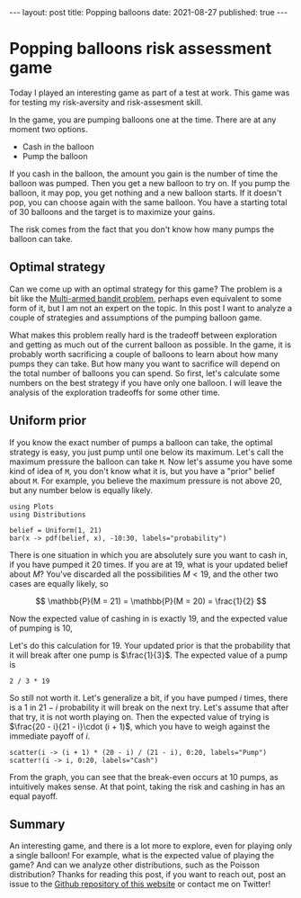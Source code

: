 #+BEGIN_EXPORT html
---
layout: post
title: Popping balloons
date: 2021-08-27
published: true
---

<script type="text/javascript" src="http://cdn.mathjax.org/mathjax/latest/MathJax.js?config=TeX-AMS-MML_HTMLorMML"></script>

#+END_EXPORT

* Popping balloons risk assessment game
#+OPTIONS: toc:nil num:nil
#+PROPERTY: header-args:ess-julia  :exports both :session *julia* :eval never-export

Today I played an interesting game as part of a test at work. This
game was for testing my risk-aversity and risk-assesment skill. 

In the game, you are pumping balloons one at the time. There are at
any moment two options.

- Cash in the balloon
- Pump the balloon

If you cash in the balloon, the amount you gain is the number of time
the balloon was pumped. Then you get a new balloon to try on. If you
pump the balloon, it may pop, you get nothing and a new balloon
starts. If it doesn't pop, you can choose again with the same
balloon. You have a starting total of 30 balloons and the target is to
maximize your gains.

The risk comes from the fact that you don't know how many pumps the
balloon can take.

** Optimal strategy

Can we come up with an optimal strategy for this game? The problem is
a bit like the [[https://en.wikipedia.org/wiki/Multi-armed_bandit][Multi-armed bandit problem]], perhaps even equivalent to
some form of it, but I am not an expert on the topic. In this post I
want to analyze a couple of strategies and assumptions of the pumping
balloon game.

What makes this problem really hard is the tradeoff between
exploration and getting as much out of the current balloon as
possible. In the game, it is probably worth sacrificing a couple of
balloons to learn about how many pumps they can take. But how many you
want to sacrifice will depend on the total number of balloons you can
spend. So first, let's calculate some numbers on the best strategy if
you have only one balloon. I will leave the analysis of the
exploration tradeoffs for some other time.

** Uniform prior

If you know the exact number of pumps a balloon can take, the optimal
strategy is easy, you just pump until one below its maximum. Let's
call the maximum pressure the balloon can take ~M~. Now let's assume
you have some kind of idea of ~M~, you don't know what it is, but you
have a "prior" belief about ~M~. For example, you believe the maximum
pressure is not above 20, but any number below is equally likely.

#+begin_src ess-julia :file images/uniformbelief.png :results output graphics file
  using Plots
  using Distributions

  belief = Uniform(1, 21)
  bar(x -> pdf(belief, x), -10:30, labels="probability")
#+end_src
#+RESULTS:
[[file:images/uniformbelief.png]]

There is one situation in which you are absolutely sure you want to
cash in, if you have pumped it 20 times. If you are at 19, what is
your updated belief about $M$? You've discarded all the possibilities
$M < 19$, and the other two cases are equally likely, so

$$
\mathbb{P}(M = 21) = \mathbb{P}(M = 20) = \frac{1}{2}
$$

Now the expected value of cashing in is exactly 19, and the expected
value of pumping is 10,

\begin{align}
\mathbb{E}(\text{pump}) = \mathbb{P}(M = 20) \cdot 0 + \mathbb{P}(M = 21) \cdot 20
= \frac{1}{2}\cdot 20 = 10
\end{align}

Let's do this calculation for 19. Your updated prior is that the
probability that it will break after one pump is $\frac{1}{3}$. The
expected value of a pump is

#+begin_src ess-julia
2 / 3 * 19
#+end_src

#+RESULTS:
: 12.666666666666666

So still not worth it. Let's generalize a bit, if you have pumped $i$
times, there is a 1 in $21 - i$ probability it will break on the next
try. Let's assume that after that try, it is not worth playing
on. Then the expected value of trying is $\frac{20 - i}{21 - i}\cdot (i +
1)$, which you have to weigh against the immediate payoff of $i$.

#+begin_src ess-julia :file images/uniformpumpvcash.png :results output graphics file
  scatter(i -> (i + 1) * (20 - i) / (21 - i), 0:20, labels="Pump")
  scatter!(i -> i, 0:20, labels="Cash")
#+end_src

#+RESULTS:
[[file:images/uniformpumpvcash.png]]

From the graph, you can see that the break-even occurs at 10 pumps, as
intuitively makes sense. At that point, taking the risk and cashing in
has an equal payoff.

** Summary

An interesting game, and there is a lot more to explore, even for
playing only a single balloon! For example, what is the expected value
of playing the game? And can we analyze other distributions, such as
the Poisson distribution? Thanks for reading this post, if you want to
reach out, post an issue to the [[https://github.com/Gijs-Koot/Gijs-Koot.github.io][Github repository of this website]] or
contact me on Twitter!
